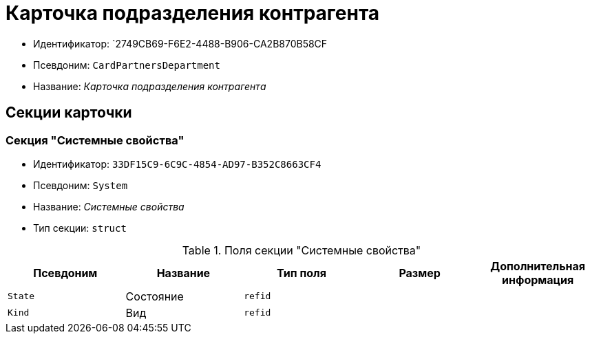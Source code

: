 = Карточка подразделения контрагента

* Идентификатор: `2749CB69-F6E2-4488-B906-CA2B870B58CF
* Псевдоним: `CardPartnersDepartment`
* Название: _Карточка подразделения контрагента_

== Секции карточки

=== Секция "Системные свойства"

* Идентификатор: `33DF15C9-6C9C-4854-AD97-B352C8663CF4`
* Псевдоним: `System`
* Название: _Системные свойства_
* Тип секции: `struct`

.Поля секции "Системные свойства"
[width="100%",cols="20%,20%,20%,20%,20%",options="header"]
|===
|Псевдоним |Название |Тип поля |Размер |Дополнительная информация
|`State` |Состояние |`refid` | |
|`Kind` |Вид |`refid` | |
|===
